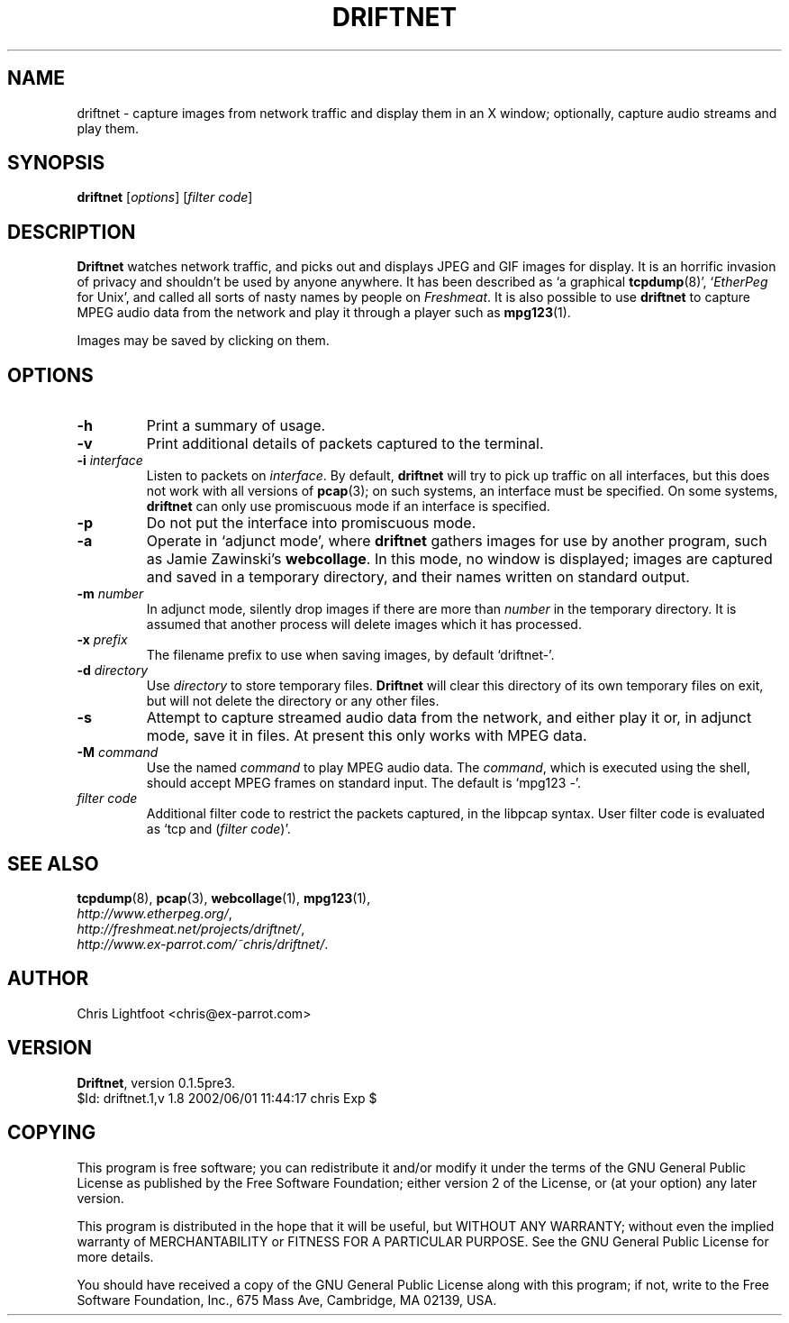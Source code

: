.\" DO NOT EDIT THIS FILE-- edit driftnet.1.in instead
.TH DRIFTNET 1
.\"
.\" driftnet.1.in:
.\" Manual page for driftnet.
.\"
.\" Copyright (c) 2002 Chris Lightfoot. All rights reserved.
.\" Email: chris@ex-parrot.com; WWW: http://www.ex-parrot.com/~chris/
.\"
.\" $Id: driftnet.1,v 1.8 2002/06/01 11:44:17 chris Exp $
.\"

.SH NAME
driftnet - capture images from network traffic and display them in an X window;
optionally, capture audio streams and play them.

.SH SYNOPSIS
\fBdriftnet\fP [\fIoptions\fP] [\fIfilter code\fP]

.SH DESCRIPTION
\fBDriftnet\fP watches network traffic, and picks out and displays JPEG and GIF
images for display. It is an horrific invasion of privacy and shouldn't be
used by anyone anywhere. It has been described as `a graphical
.BR tcpdump (8)',
`\fIEtherPeg\fP for Unix', and called all sorts of nasty names by people on
\fIFreshmeat\fP. It is also possible to use \fBdriftnet\fP to capture MPEG
audio data from the network and play it through a player such as
.BR mpg123 (1).

Images may be saved by clicking on them.

.SH OPTIONS

.TP
\fB-h\fP
Print a summary of usage.
.TP
\fB-v\fP
Print additional details of packets captured to the terminal.
.TP
\fB-i\fP \fIinterface\fP
Listen to packets on \fIinterface\fP. By default, \fBdriftnet\fP will try to
pick up traffic on all interfaces, but this does not work with all versions of
.BR pcap (3);
on such systems, an interface must be specified. On some systems, \fBdriftnet\fP
can only use promiscuous mode if an interface is specified.
.TP
\fB-p\fP
Do not put the interface into promiscuous mode.
.TP
\fB-a\fP
Operate in `adjunct mode', where \fBdriftnet\fP gathers images for use by
another program, such as Jamie Zawinski's \fBwebcollage\fP. In this mode, no
window is displayed; images are captured and saved in a temporary directory,
and their names written on standard output.
.TP
\fB-m\fP \fInumber\fP
In adjunct mode, silently drop images if there are more than \fInumber\fP in
the temporary directory. It is assumed that another process will delete images
which it has processed.
.TP
\fB-x\fP \fIprefix\fP
The filename prefix to use when saving images, by default `driftnet-'.
.TP
\fB-d\fP \fIdirectory\fP
Use \fIdirectory\fP to store temporary files. \fBDriftnet\fP will clear this
directory of its own temporary files on exit, but will not delete the directory
or any other files.
.TP
\fB-s\fP
Attempt to capture streamed audio data from the network, and either play it
or, in adjunct mode, save it in files. At present this only works with MPEG
data.
.TP
\fB-M\fP \fIcommand\fP
Use the named \fIcommand\fP to play MPEG audio data. The \fIcommand\fP, which
is executed using the shell, should accept MPEG frames on standard input.
The default is `mpg123 -'.
.TP
\fIfilter code\fP
Additional filter code to restrict the packets captured, in the libpcap
syntax. User filter code is evaluated as `tcp and (\fIfilter code\fP)'.

.SH SEE ALSO
.BR tcpdump (8),
.BR pcap (3),
.BR webcollage (1),
.BR mpg123 (1),
.br
.IR http://www.etherpeg.org/ ,
.br
.IR http://freshmeat.net/projects/driftnet/ ,
.br
.IR http://www.ex-parrot.com/~chris/driftnet/ .

.SH AUTHOR
Chris Lightfoot <chris@ex-parrot.com>

.SH VERSION
\fBDriftnet\fP, version 0.1.5pre3.
.br
$Id: driftnet.1,v 1.8 2002/06/01 11:44:17 chris Exp $

.SH COPYING
This program is free software; you can redistribute it and/or modify
it under the terms of the GNU General Public License as published by
the Free Software Foundation; either version 2 of the License, or
(at your option) any later version.

This program is distributed in the hope that it will be useful,
but WITHOUT ANY WARRANTY; without even the implied warranty of
MERCHANTABILITY or FITNESS FOR A PARTICULAR PURPOSE. See the
GNU General Public License for more details.

You should have received a copy of the GNU General Public License
along with this program; if not, write to the Free Software
Foundation, Inc., 675 Mass Ave, Cambridge, MA 02139, USA.

